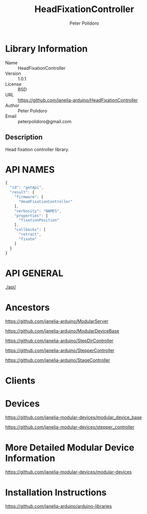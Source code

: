 #+TITLE: HeadFixationController
#+AUTHOR: Peter Polidoro
#+EMAIL: peterpolidoro@gmail.com

* Library Information
  - Name :: HeadFixationController
  - Version :: 1.0.1
  - License :: BSD
  - URL :: https://github.com/janelia-arduino/HeadFixationController
  - Author :: Peter Polidoro
  - Email :: peterpolidoro@gmail.com

** Description

   Head fixation controller library.

* API NAMES

  #+BEGIN_SRC js
    {
      "id": "getApi",
      "result": {
        "firmware": [
          "HeadFixationController"
        ],
        "verbosity": "NAMES",
        "properties": [
          "fixationPosition"
        ],
        "callbacks": [
          "retract",
          "fixate"
        ]
      }
    }
  #+END_SRC

* API GENERAL

  [[./api/]]

* Ancestors

  [[https://github.com/janelia-arduino/ModularServer]]

  [[https://github.com/janelia-arduino/ModularDeviceBase]]

  [[https://github.com/janelia-arduino/StepDirController]]

  [[https://github.com/janelia-arduino/StepperController]]

  [[https://github.com/janelia-arduino/StageController]]

* Clients

* Devices

  [[https://github.com/janelia-modular-devices/modular_device_base]]

  [[https://github.com/janelia-modular-devices/stepper_controller]]

* More Detailed Modular Device Information

  [[https://github.com/janelia-modular-devices/modular-devices]]

* Installation Instructions

  [[https://github.com/janelia-arduino/arduino-libraries]]
